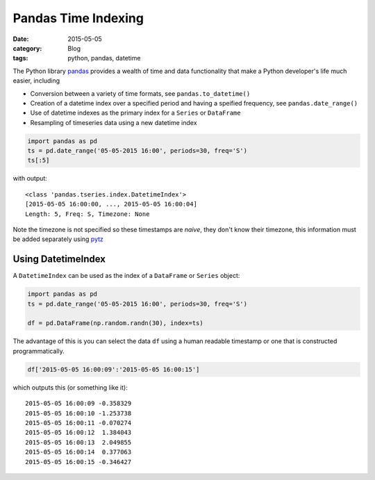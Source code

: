 Pandas Time Indexing
====================

:date: 2015-05-05
:category: Blog
:tags: python, pandas, datetime 

The Python library `pandas <http://pandas.pydata.org/>`_ provides a wealth of time and data functionality that make a Python developer's life much easier, including 

* Conversion between a variety of time formats, see ``pandas.to_datetime()``
* Creation of a datetime index over a specified period and having a speified
  frequency, see ``pandas.date_range()``
* Use of datetime indexes as the primary index for a ``Series`` or ``DataFrame``
* Resampling of timeseries data using a new datetime index

.. code:: python

    import pandas as pd
    ts = pd.date_range('05-05-2015 16:00', periods=30, freq='S')
    ts[:5]

with output::

    <class 'pandas.tseries.index.DatetimeIndex'>
    [2015-05-05 16:00:00, ..., 2015-05-05 16:00:04]
    Length: 5, Freq: S, Timezone: None

Note the timezone is not specified so these timestamps are *naive*, they don't know their timezone, this information must be added separately using `pytz <http://pytz.sourceforge.net/>`_

Using DatetimeIndex
-------------------

A ``DatetimeIndex`` can be used as the index of a ``DataFrame`` or ``Series`` object:

.. code:: python

    import pandas as pd
    ts = pd.date_range('05-05-2015 16:00', periods=30, freq='S')

    df = pd.DataFrame(np.random.randn(30), index=ts)

The advantage of this is you can select the data ``df`` using a human readable
timestamp or one that is constructed programmatically.

.. code:: python

    df['2015-05-05 16:00:09':'2015-05-05 16:00:15']

which outputs this (or something like it)::

    2015-05-05 16:00:09 -0.358329
    2015-05-05 16:00:10 -1.253738
    2015-05-05 16:00:11 -0.070274
    2015-05-05 16:00:12  1.384043
    2015-05-05 16:00:13  2.049855
    2015-05-05 16:00:14  0.377063
    2015-05-05 16:00:15 -0.346427





